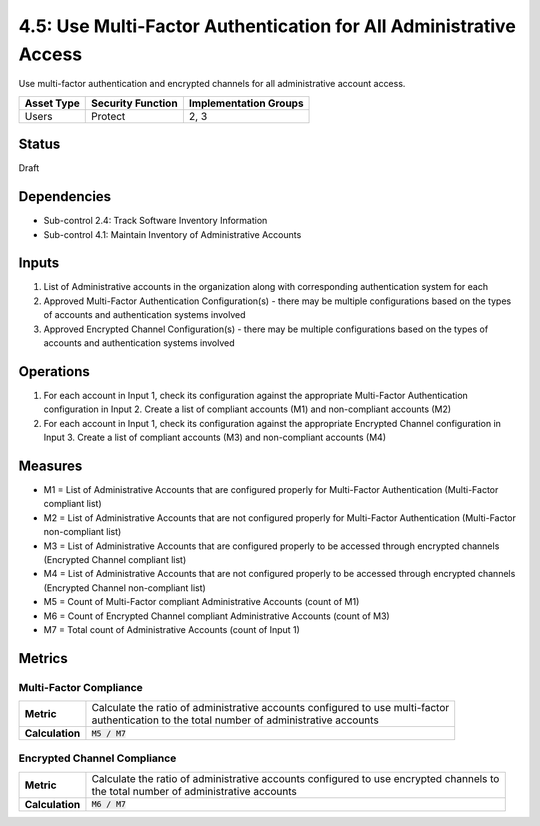 4.5: Use Multi-Factor Authentication for All Administrative Access
==================================================================
Use multi-factor authentication and encrypted channels for all administrative account access.

.. list-table::
	:header-rows: 1

	* - Asset Type
	  - Security Function
	  - Implementation Groups
	* - Users
	  - Protect
	  - 2, 3

Status
------
Draft

Dependencies
------------
* Sub-control 2.4: Track Software Inventory Information
* Sub-control 4.1: Maintain Inventory of Administrative Accounts

Inputs
------
#. List of Administrative accounts in the organization along with corresponding authentication system for each
#. Approved Multi-Factor Authentication Configuration(s) - there may be multiple configurations based on the types of accounts and authentication systems involved
#. Approved Encrypted Channel Configuration(s) - there may be multiple configurations based on the types of accounts and authentication systems involved

Operations
----------
#. For each account in Input 1, check its configuration against the appropriate Multi-Factor Authentication configuration in Input 2. Create a list of compliant accounts (M1) and non-compliant accounts (M2)
#. For each account in Input 1, check its configuration against the appropriate Encrypted Channel configuration in Input 3. Create a list of compliant accounts (M3) and non-compliant accounts (M4)

Measures
--------
* M1 = List of Administrative Accounts that are configured properly for Multi-Factor Authentication (Multi-Factor compliant list)
* M2 = List of Administrative Accounts that are not configured properly for Multi-Factor Authentication (Multi-Factor non-compliant list)
* M3 = List of Administrative Accounts that are configured properly to be accessed through encrypted channels (Encrypted Channel compliant list)
* M4 = List of Administrative Accounts that are not configured properly to be accessed through encrypted channels (Encrypted Channel non-compliant list)
* M5 = Count of Multi-Factor compliant Administrative Accounts (count of M1)
* M6 = Count of Encrypted Channel compliant Administrative Accounts (count of M3)
* M7 = Total count of Administrative Accounts (count of Input 1)

Metrics
-------

Multi-Factor Compliance
^^^^^^^^^^^^^^^^^^^^^^^
.. list-table::

	* - **Metric**
	  - | Calculate the ratio of administrative accounts configured to use multi-factor
	    | authentication to the total number of administrative accounts
	* - **Calculation**
	  - :code:`M5 / M7`

Encrypted Channel Compliance
^^^^^^^^^^^^^^^^^^^^^^^^^^^^
.. list-table::

	* - **Metric**
	  - | Calculate the ratio of administrative accounts configured to use encrypted channels to
	    | the total number of administrative accounts
	* - **Calculation**
	  - :code:`M6 / M7`

.. history
.. authors
.. license
